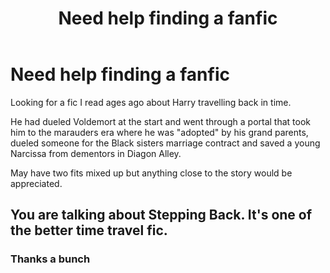 #+TITLE: Need help finding a fanfic

* Need help finding a fanfic
:PROPERTIES:
:Author: MJRLlama
:Score: 8
:DateUnix: 1598959027.0
:DateShort: 2020-Sep-01
:FlairText: What's That Fic?
:END:
Looking for a fic I read ages ago about Harry travelling back in time.

He had dueled Voldemort at the start and went through a portal that took him to the marauders era where he was "adopted" by his grand parents, dueled someone for the Black sisters marriage contract and saved a young Narcissa from dementors in Diagon Alley.

May have two fits mixed up but anything close to the story would be appreciated.


** You are talking about Stepping Back. It's one of the better time travel fic.
:PROPERTIES:
:Author: VeryAnonymousIndian
:Score: 3
:DateUnix: 1598961430.0
:DateShort: 2020-Sep-01
:END:

*** Thanks a bunch
:PROPERTIES:
:Author: MJRLlama
:Score: 2
:DateUnix: 1598964879.0
:DateShort: 2020-Sep-01
:END:
